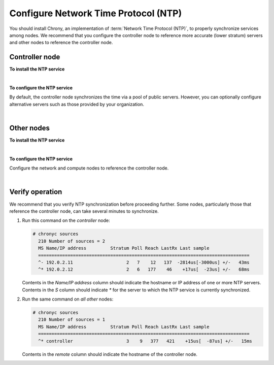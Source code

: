 .. highlight:: ini
   :linenothreshold: 1


Configure Network Time Protocol (NTP)
~~~~~~~~~~~~~~~~~~~~~~~~~~~~~~~~~~~~~

You should install Chrony, an implementation of
:term:`Network Time Protocol (NTP)`, to properly synchronize services among
nodes. We recommend that you configure the controller node to reference more
accurate (lower stratum) servers and other nodes to reference the controller
node.

Controller node
---------------

**To install the NTP service**

.. only:: ubuntu or debian

   .. code-block:: console

      # apt-get install chrony

.. only:: rdo

   .. code-block:: console

      # yum install chrony

.. only:: obs

   On openSUSE:

   .. code-block:: console

      # zypper addrepo http://download.opensuse.org/repositories/network:time/openSUSE_13.2/network:time.repo
      # zypper refresh
      # zypper install chrony

   On SLES:

   .. code-block:: console

      # zypper addrepo http://download.opensuse.org/repositories/network:time/SLE_12/network:time.repo
      # zypper refresh
      # zypper install chrony

|

**To configure the NTP service**

By default, the controller node synchronizes the time via a pool of
public servers. However, you can optionally configure alternative servers such
as those provided by your organization.

.. only:: ubuntu or debian

   1. Edit the :file:`/etc/chrony/chrony.conf` file and add, change, or remove the
      following keys as necessary for your environment:

      .. code:: ini

         server NTP_SERVER iburst

      Replace ``NTP_SERVER`` with the hostname or IP address of a suitable more
      accurate (lower stratum) NTP server. The configuration supports multiple
      ``server`` keys.

   2. Restart the NTP service:

      .. code-block:: console

         # service chrony restart

.. only:: rdo or obs

   1. Edit the :file:`/etc/chrony.conf` file and add, change, or remove the
      following keys as necessary for your environment:

      .. code:: ini

         server NTP_SERVER iburst

      Replace ``NTP_SERVER`` with the hostname or IP address of a suitable more
      accurate (lower stratum) NTP server. The configuration supports multiple
      ``server`` keys.

   2. Start the NTP service and configure it to start when the system boots:

      .. code-block:: console

         # systemctl enable chronyd.service
         # systemctl start chronyd.service

|

.. _basics-ntp-other-nodes:

Other nodes
-----------

**To install the NTP service**

.. only:: ubuntu or debian

   .. code-block:: console

      # apt-get install chrony

.. only:: rdo

   .. code-block:: console

      # yum install chrony

.. only:: obs

   On openSUSE:

   .. code-block:: console

      # zypper addrepo http://download.opensuse.org/repositories/network:time/openSUSE_13.2/network:time.repo
      # zypper refresh
      # zypper install chrony

   On SLES:

   .. code-block:: console

      # zypper addrepo http://download.opensuse.org/repositories/network:time/SLE_12/network:time.repo
      # zypper refresh
      # zypper install chrony

|

**To configure the NTP service**

Configure the network and compute nodes to reference the controller
node.

.. only:: ubuntu or debian

   1. Edit the :file:`/etc/chrony/chrony.conf` and comment out or remove all but one ``server`` key. Change
      it to reference the controller node:

      .. code:: ini

         server controller iburst

   2. Restart the NTP service:

      .. code-block:: console

         # service chrony restart

.. only:: rdo or obs

   1. Edit the :file:`/etc/chrony.conf` and comment out or remove all but one ``server`` key. Change
      it to reference the controller node:

      .. code:: ini

         server controller iburst

   2. Start the NTP service and configure it to start when the system boots:

      .. code-block:: console

         # systemctl enable chronyd.service
         # systemctl start chronyd.service

|

Verify operation
----------------

We recommend that you verify NTP synchronization before proceeding
further. Some nodes, particularly those that reference the controller
node, can take several minutes to synchronize.

#. Run this command on the *controller* node:

   .. code-block:: console

    # chronyc sources
      210 Number of sources = 2
      MS Name/IP address         Stratum Poll Reach LastRx Last sample
      ===============================================================================
      ^- 192.0.2.11                    2   7    12   137  -2814us[-3000us] +/-   43ms
      ^* 192.0.2.12                    2   6   177    46    +17us[  -23us] +/-   68ms

   Contents in the *Name/IP address* column should indicate the hostname or IP
   address of one or more NTP servers.  Contents in the *S* column should indicate
   *\** for the server to which the NTP service is currently synchronized.

#. Run the same command on *all other* nodes:

   .. code-block:: console

    # chronyc sources
      210 Number of sources = 1
      MS Name/IP address         Stratum Poll Reach LastRx Last sample
      ===============================================================================
      ^* controller                    3    9   377   421    +15us[  -87us] +/-   15ms

   Contents in the *remote* column should indicate the hostname of the controller node.
